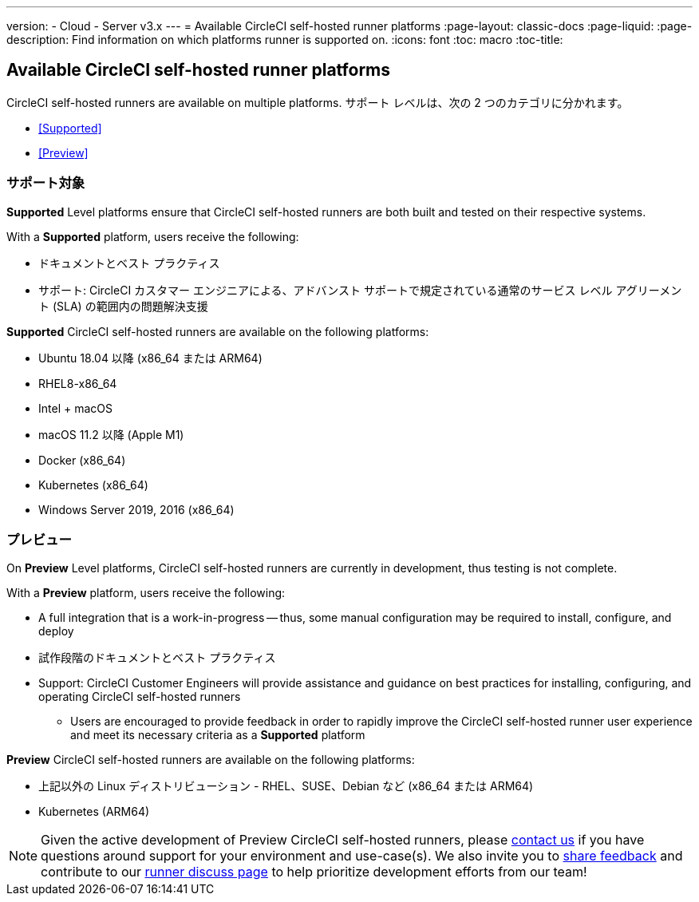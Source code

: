 ---

version:
- Cloud
- Server v3.x
---
= Available CircleCI self-hosted runner platforms
:page-layout: classic-docs
:page-liquid:
:page-description: Find information on which platforms runner is supported on.
:icons: font
:toc: macro
:toc-title:

toc::[]

== Available CircleCI self-hosted runner platforms

CircleCI self-hosted runners are available on multiple platforms. サポート レベルは、次の 2 つのカテゴリに分かれます。

* <<Supported>>
* <<Preview>>

=== サポート対象

*Supported* Level platforms ensure that CircleCI self-hosted runners are both built and tested on their respective systems.

With a *Supported* platform, users receive the following:

* ドキュメントとベスト プラクティス
* サポート: CircleCI カスタマー エンジニアによる、アドバンスト サポートで規定されている通常のサービス レベル アグリーメント (SLA) の範囲内の問題解決支援

*Supported* CircleCI self-hosted runners are available on the following platforms:

* Ubuntu 18.04 以降 (x86_64 または ARM64)
* RHEL8-x86_64
* Intel + macOS
* macOS 11.2 以降 (Apple M1)
* Docker (x86_64)
* Kubernetes (x86_64)
* Windows Server 2019, 2016 (x86_64)

=== プレビュー

On *Preview* Level platforms, CircleCI self-hosted runners are currently in development, thus testing is not complete.

With a *Preview* platform, users receive the following:

* A full integration that is a work-in-progress -- thus, some manual configuration may be required to install, configure, and deploy
* 試作段階のドキュメントとベスト プラクティス
* Support: CircleCI Customer Engineers will provide assistance and guidance on best practices for installing, configuring, and operating CircleCI self-hosted runners
** Users are encouraged to provide feedback in order to rapidly improve the CircleCI self-hosted runner user experience and meet its necessary criteria as a *Supported* platform

*Preview* CircleCI self-hosted runners are available on the following platforms:

* 上記以外の Linux ディストリビューション - RHEL、SUSE、Debian など (x86_64 または ARM64)
* Kubernetes (ARM64)

NOTE: Given the active development of Preview CircleCI self-hosted runners, please https://circleci.com/contact/[contact us] if you
have questions around support for your environment and use-case(s). We also invite you to https://circleci.canny.io/cloud-feature-requests[share feedback]
and contribute to our https://discuss.circleci.com/t/self-hosted-runners-are-here/38159[runner discuss page] to help
prioritize development efforts from our team!